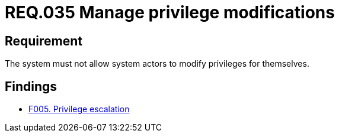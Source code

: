 :slug: rules/035/
:category: authorization
:description: This document details the security guidelines and requirements related to the administration of the system. The objective of this requirement is to define the importance of implementing measures to prevent system actors from increasing privileges for themselves.
:keywords: Requirement, Security, System, Privileges, Actor, Administration
:rules: yes

= REQ.035 Manage privilege modifications

== Requirement

The system must not allow system actors to modify privileges for themselves.

== Findings

* link:/web/findings/0005/[F005. Privilege escalation]
